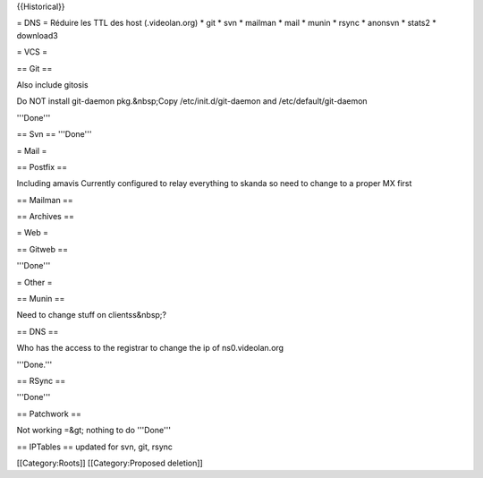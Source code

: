 {{Historical}}

= DNS = Réduire les TTL des host (.videolan.org) \* git \* svn \*
mailman \* mail \* munin \* rsync \* anonsvn \* stats2 \* download3

= VCS =

== Git ==

Also include gitosis

Do NOT install git-daemon pkg.&nbsp;Copy /etc/init.d/git-daemon and
/etc/default/git-daemon

'''Done'''

== Svn == '''Done'''

= Mail =

== Postfix ==

Including amavis Currently configured to relay everything to skanda so
need to change to a proper MX first

== Mailman ==

== Archives ==

= Web =

== Gitweb ==

'''Done'''

= Other =

== Munin ==

Need to change stuff on clientss&nbsp;?

== DNS ==

Who has the access to the registrar to change the ip of ns0.videolan.org

'''Done.'''

== RSync ==

'''Done'''

== Patchwork ==

Not working =&gt; nothing to do '''Done'''

== IPTables == updated for svn, git, rsync

[[Category:Roots]] [[Category:Proposed deletion]]
